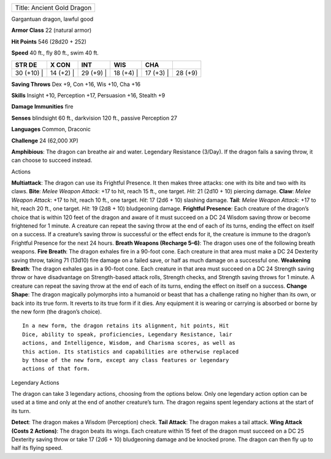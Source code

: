 +------------------------------+
| Title: Ancient Gold Dragon   |
+------------------------------+

Gargantuan dragon, lawful good

**Armor Class** 22 (natural armor)

**Hit Points** 546 (28d20 + 252)

**Speed** 40 ft., fly 80 ft., swim 40 ft.

+---------------+--------------+--------------+--------------+--------------+-----------+
| STR DE        | X CON        | INT          | WIS          | CHA          |           |
+===============+==============+==============+==============+==============+===========+
| 30 (+10) \|   | 14 (+2) \|   | 29 (+9) \|   | 18 (+4) \|   | 17 (+3) \|   | 28 (+9)   |
+---------------+--------------+--------------+--------------+--------------+-----------+

**Saving Throws** Dex +9, Con +16, Wis +10, Cha +16

**Skills** Insight +10, Perception +17, Persuasion +16, Stealth +9

**Damage Immunities** fire

**Senses** blindsight 60 ft., darkvision 120 ft., passive Perception 27

**Languages** Common, Draconic

**Challenge** 24 (62,000 XP)

**Amphibious**: The dragon can breathe air and water. Legendary
Resistance (3/Day). If the dragon fails a saving throw, it can choose to
succeed instead.

Actions

**Multiattack**: The dragon can use its Frightful Presence. It then
makes three attacks: one with its bite and two with its claws. **Bite**:
*Melee Weapon Attack*: +17 to hit, reach 15 ft., one target. *Hit*: 21
(2d10 + 10) piercing damage. **Claw**: *Melee Weapon Attack*: +17 to
hit, reach 10 ft., one target. *Hit*: 17 (2d6 + 10) slashing damage.
**Tail**: *Melee Weapon Attack*: +17 to hit, reach 20 ft., one target.
*Hit*: 19 (2d8 + 10) bludgeoning damage. **Frightful Presence**: Each
creature of the dragon’s choice that is within 120 feet of the dragon
and aware of it must succeed on a DC 24 Wisdom saving throw or become
frightened for 1 minute. A creature can repeat the saving throw at the
end of each of its turns, ending the effect on itself on a success. If a
creature’s saving throw is successful or the effect ends for it, the
creature is immune to the dragon’s Frightful Presence for the next 24
hours. **Breath Weapons (Recharge 5–6)**: The dragon uses one of the
following breath weapons. **Fire Breath**: The dragon exhales fire in a
90-foot cone. Each creature in that area must make a DC 24 Dexterity
saving throw, taking 71 (13d10) fire damage on a failed save, or half as
much damage on a successful one. **Weakening Breath**: The dragon
exhales gas in a 90-foot cone. Each creature in that area must succeed
on a DC 24 Strength saving throw or have disadvantage on Strength-based
attack rolls, Strength checks, and Strength saving throws for 1 minute.
A creature can repeat the saving throw at the end of each of its turns,
ending the effect on itself on a success. **Change Shape**: The dragon
magically polymorphs into a humanoid or beast that has a challenge
rating no higher than its own, or back into its true form. It reverts to
its true form if it dies. Any equipment it is wearing or carrying is
absorbed or borne by the new form (the dragon’s choice).

::

    In a new form, the dragon retains its alignment, hit points, Hit
    Dice, ability to speak, proficiencies, Legendary Resistance, lair
    actions, and Intelligence, Wisdom, and Charisma scores, as well as
    this action. Its statistics and capabilities are otherwise replaced
    by those of the new form, except any class features or legendary
    actions of that form.

Legendary Actions

The dragon can take 3 legendary actions, choosing from the options
below. Only one legendary action option can be used at a time and only
at the end of another creature’s turn. The dragon regains spent
legendary actions at the start of its turn.

**Detect**: The dragon makes a Wisdom (Perception) check. **Tail
Attack**: The dragon makes a tail attack. **Wing Attack (Costs 2
Actions)**: The dragon beats its wings. Each creature within 15 feet of
the dragon must succeed on a DC 25 Dexterity saving throw or take 17
(2d6 + 10) bludgeoning damage and be knocked prone. The dragon can then
fly up to half its flying speed.
